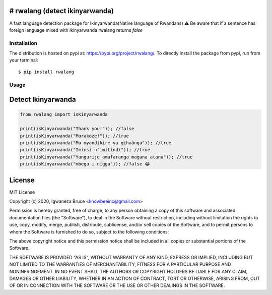 # rwalang (detect ikinyarwanda)
=================================
.. image:: https://travis-ci.com/knowbee/pyrwalang.svg?token=yN9jXnk59suszMqNsJJb&branch=master
    :target: https://travis-ci.com/knowbee/pyrwalang
.. image:: https://badges.frapsoft.com/os/v1/open-source.svg?v=102
    :target: https://github.com/ellerbrock/open-source-badge/

A fast language detection package for Ikinyarwanda(Native language of Rwandans)
⚠ Be aware that if a sentence has foreign language mixed with Ikinyarwanda rwalang returns `false`

Installation
------------

The distribution is hosted on pypi at: https://pypi.org/project/rwalang/. To directly install the package from pypi, run from your terminal::

    $ pip install rwalang

Usage
----------- 

Detect Ikinyarwanda
=========================

.. code-block :: python

   from rwalang import isKinyarwanda

   print(isKinyarwanda("Thank you!")); //false
   print(isKinyarwanda("Murakoze!")); //true
   print(isKinyarwanda("Mu myandikire ya gihaânga")); //true
   print(isKinyarwanda("Iminsi n'imitindi")); //true
   print(isKinyarwanda("Yangurije amafaranga magana atanu")); //true
   print(isKinyarwanda("mbega i nigga")); //false 😂




License
=========================
MIT License

Copyright (c) 2020, Igwaneza Bruce <knowbeeinc@gmail.com>

Permission is hereby granted, free of charge, to any person obtaining a copy
of this software and associated documentation files (the "Software"), to deal
in the Software without restriction, including without limitation the rights
to use, copy, modify, merge, publish, distribute, sublicense, and/or sell
copies of the Software, and to permit persons to whom the Software is
furnished to do so, subject to the following conditions:

The above copyright notice and this permission notice shall be included in all
copies or substantial portions of the Software.

THE SOFTWARE IS PROVIDED "AS IS", WITHOUT WARRANTY OF ANY KIND, EXPRESS OR
IMPLIED, INCLUDING BUT NOT LIMITED TO THE WARRANTIES OF MERCHANTABILITY,
FITNESS FOR A PARTICULAR PURPOSE AND NONINFRINGEMENT. IN NO EVENT SHALL THE
AUTHORS OR COPYRIGHT HOLDERS BE LIABLE FOR ANY CLAIM, DAMAGES OR OTHER
LIABILITY, WHETHER IN AN ACTION OF CONTRACT, TORT OR OTHERWISE, ARISING FROM,
OUT OF OR IN CONNECTION WITH THE SOFTWARE OR THE USE OR OTHER DEALINGS IN THE
SOFTWARE.
